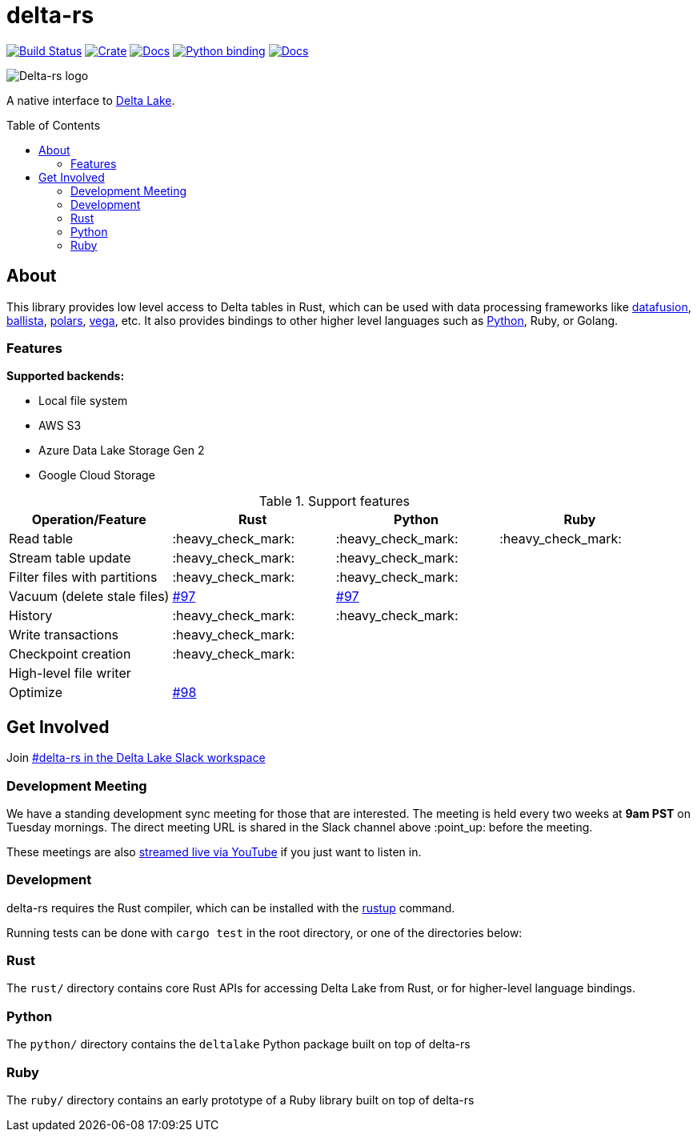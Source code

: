 :toc: macro

= delta-rs

image:https://github.com/delta-io/delta-rs/workflows/build/badge.svg[Build Status,link=https://github.com/delta-io/delta-rs/actions]
image:https://img.shields.io/crates/v/deltalake.svg?style=flat-square[Crate,link=https://crates.io/crates/deltalake]
image:https://img.shields.io/badge/docs-rust-blue.svg?style=flat-square[Docs,link=https://docs.rs/deltalake]
image:https://img.shields.io/pypi/v/deltalake.svg?style=flat-square[Python binding,link=https://pypi.org/project/deltalake]
image:https://img.shields.io/badge/docs-python-blue.svg?style=flat-square[Docs,link=https://delta-io.github.io/delta-rs/python]

image::logo.png[Delta-rs logo]
A native interface to
link:https://delta.io[Delta Lake].

toc::[]

== About

This library provides low level access to Delta tables in Rust, which can be
used with data processing frameworks like
link:https://github.com/apache/arrow-datafusion[datafusion],
link:https://github.com/apache/arrow-datafusion/tree/master/ballista[ballista],
link:https://github.com/pola-rs/polars[polars],
link:https://github.com/rajasekarv/vega[vega], etc. It also provides bindings to other higher level languages such as link:https://delta-io.github.io/delta-rs/python/[Python], Ruby, or Golang.

=== Features

**Supported backends:**

* Local file system
* AWS S3
* Azure Data Lake Storage Gen 2
* Google Cloud Storage

.Support features
|===
| Operation/Feature | Rust | Python | Ruby

| Read table
| :heavy_check_mark: 
| :heavy_check_mark: 
| :heavy_check_mark:

| Stream table update
| :heavy_check_mark: 
| :heavy_check_mark: 
|

| Filter files with partitions
| :heavy_check_mark: 
| :heavy_check_mark: 
|

| Vacuum (delete stale files)
| link:https://github.com/delta-io/delta-rs/issues/97[#97]
| link:https://github.com/delta-io/delta-rs/issues/97[#97]
|

| History
| :heavy_check_mark:
| :heavy_check_mark:
|

| Write transactions
| :heavy_check_mark:
|
|

| Checkpoint creation
| :heavy_check_mark:
|
|

| High-level file writer
|
|
|

| Optimize
| link:https://github.com/delta-io/delta-rs/issues/98[#98]
|
|

|===


== Get Involved

Join link:https://dbricks.co/delta-users-slack[#delta-rs in the Delta Lake Slack workspace]

=== Development Meeting

We have a standing development sync meeting for those that are interested. The meeting is held every two weeks at **9am PST** on Tuesday mornings. The direct meeting URL is shared in the Slack channel above :point_up: before the meeting.

These meetings are also link:https://www.youtube.com/channel/UCSKhDO79MNcX4pIIRFD0UVg[streamed live via YouTube] if you just want to listen in.

=== Development

delta-rs requires the Rust compiler, which can be installed with the
link:https://rustup.rs/[rustup]
command.

Running tests can be done with `cargo test` in the root directory, or one of the directories below:

=== Rust

The `rust/` directory contains core Rust APIs for accessing Delta Lake from Rust, or for higher-level language bindings.

=== Python

The `python/` directory contains the `deltalake` Python package built on top of delta-rs

=== Ruby

The `ruby/` directory contains an early prototype of a Ruby library built on top of delta-rs
